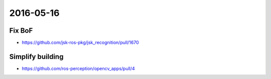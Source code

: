 2016-05-16
==========

Fix BoF
-------

- https://github.com/jsk-ros-pkg/jsk_recognition/pull/1670

Simplify building
-----------------

- https://github.com/ros-perception/opencv_apps/pull/4
